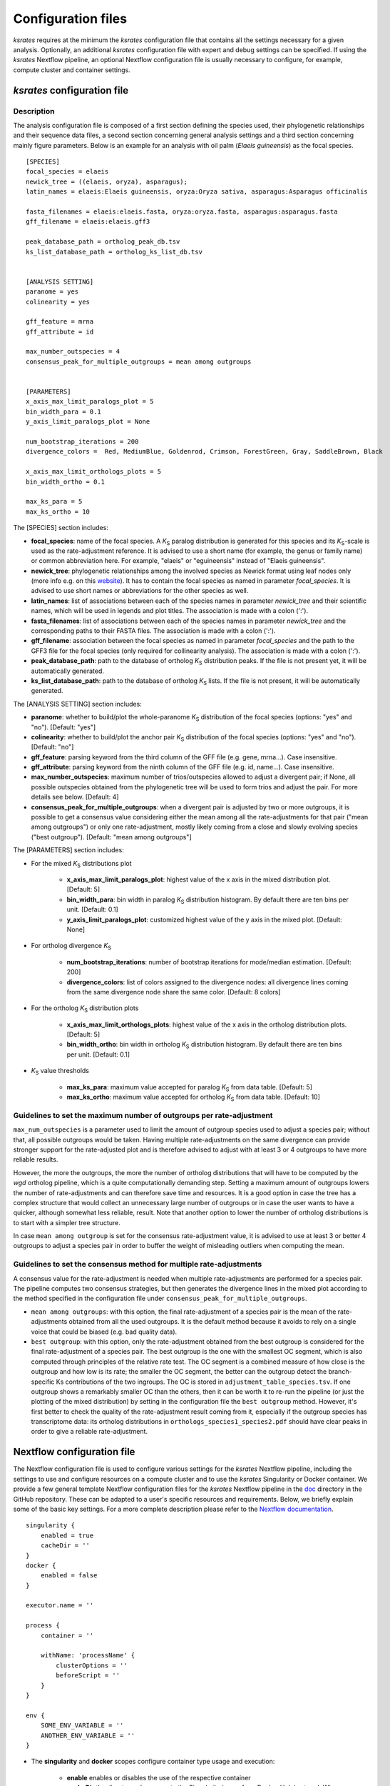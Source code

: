 .. _`config_sections`:

Configuration files
*******************

*ksrates* requires at the minimum the *ksrates* configuration file that contains all the settings necessary for a given analysis. Optionally, an additional *ksrates* configuration file with expert and debug settings can be specified. If using the *ksrates* Nextflow pipeline, an optional Nextflow configuration file is usually necessary to configure, for example, compute cluster and container settings.


.. _`pipeline_config_section`:

*ksrates* configuration file
============================

Description
-----------

The analysis configuration file is composed of a first section defining the species used, their phylogenetic relationships and their sequence data files, a second section concerning general analysis settings and a third section concerning mainly figure parameters. Below is an example for an analysis with oil palm (*Elaeis guineensis*) as the focal species. ::

    [SPECIES]
    focal_species = elaeis
    newick_tree = ((elaeis, oryza), asparagus);
    latin_names = elaeis:Elaeis guineensis, oryza:Oryza sativa, asparagus:Asparagus officinalis

    fasta_filenames = elaeis:elaeis.fasta, oryza:oryza.fasta, asparagus:asparagus.fasta
    gff_filename = elaeis:elaeis.gff3

    peak_database_path = ortholog_peak_db.tsv
    ks_list_database_path = ortholog_ks_list_db.tsv


    [ANALYSIS SETTING]
    paranome = yes
    colinearity = yes

    gff_feature = mrna
    gff_attribute = id

    max_number_outspecies = 4
    consensus_peak_for_multiple_outgroups = mean among outgroups


    [PARAMETERS]
    x_axis_max_limit_paralogs_plot = 5
    bin_width_para = 0.1
    y_axis_limit_paralogs_plot = None

    num_bootstrap_iterations = 200
    divergence_colors =  Red, MediumBlue, Goldenrod, Crimson, ForestGreen, Gray, SaddleBrown, Black

    x_axis_max_limit_orthologs_plots = 5
    bin_width_ortho = 0.1

    max_ks_para = 5
    max_ks_ortho = 10

The [SPECIES] section includes:

.. TODO: are spaces tolerated in species name?

* **focal_species**: name of the focal species. A *K*:sub:`S` paralog distribution is generated for this species and its *K*:sub:`S`-scale is used as the rate-adjustment reference. It is advised to use a short name (for example, the genus or family name) or common abbreviation here. For example, "elaeis" or "eguineensis" instead of "Elaeis guineensis".
* **newick_tree**: phylogenetic relationships among the involved species as Newick format using leaf nodes only (more info e.g. on this `website <https://evolution.genetics.washington.edu/phylip/newicktree.html>`__). It has to contain the focal species as named in parameter `focal_species`. It is advised to use short names or abbreviations for the other species as well.
* **latin_names**: list of associations between each of the species names in parameter `newick_tree` and their scientific names, which will be used in legends and plot titles. The association is made with a colon (':').
* **fasta_filenames**: list of associations between each of the species names in parameter `newick_tree` and the corresponding paths to their FASTA files. The association is made with a colon (':').
* **gff_filename**: association between the focal species as named in parameter `focal_species` and the path to the GFF3 file for the focal species (only required for collinearity analysis). The association is made with a colon (':').
* **peak_database_path**: path to the database of ortholog *K*:sub:`S` distribution peaks. If the file is not present yet, it will be automatically generated.
* **ks_list_database_path**: path to the database of ortholog *K*:sub:`S` lists. If the file is not present, it will be automatically generated.

The [ANALYSIS SETTING] section includes:

* **paranome**: whether to build/plot the whole-paranome *K*:sub:`S` distribution of the focal species (options: "yes" and "no"). [Default: "yes"]
* **colinearity**: whether to build/plot the anchor pair *K*:sub:`S` distribution of the focal species (options: "yes" and "no"). [Default: "no"]
* **gff_feature**: parsing keyword from the third column of the GFF file (e.g. gene, mrna...). Case insensitive.
* **gff_attribute**: parsing keyword from the ninth column of the GFF file (e.g. id, name...). Case insensitive. 
* **max_number_outspecies**: maximum number of trios/outspecies allowed to adjust a divergent pair; if None, all possible outspecies obtained from the phylogenetic tree will be used to form trios and adjust the pair. For more details see below. [Default: 4]
* **consensus_peak_for_multiple_outgroups**: when a divergent pair is adjusted by two or more outgroups, it is possible to get a consensus value considering either the mean among all the rate-adjustments for that pair ("mean among outgroups") or only one rate-adjustment, mostly likely coming from a close and slowly evolving species ("best outgroup"). [Default: "mean among outgroups"]

The [PARAMETERS] section includes:

* For the mixed *K*:sub:`S` distributions plot

    * **x_axis_max_limit_paralogs_plot**: highest value of the x axis in the mixed distribution plot. [Default: 5]
    * **bin_width_para**: bin width in paralog *K*:sub:`S` distribution histogram. By default there are ten bins per unit. [Default: 0.1]
    * **y_axis_limit_paralogs_plot**: customized highest value of the y axis in the mixed plot. [Default: None]
    
* For ortholog divergence *K*:sub:`S`

    * **num_bootstrap_iterations**: number of bootstrap iterations for mode/median estimation. [Default: 200]
    * **divergence_colors**: list of colors assigned to the divergence nodes: all divergence lines coming from the same divergence node share the same color. [Default: 8 colors]
    
* For the ortholog *K*:sub:`S` distribution plots

    * **x_axis_max_limit_orthologs_plots**: highest value of the x axis in the ortholog distribution plots. [Default: 5]
    * **bin_width_ortho**: bin width in ortholog *K*:sub:`S` distribution histogram. By default there are ten bins per unit. [Default: 0.1]
    
* *K*:sub:`S` value thresholds

    * **max_ks_para**: maximum value accepted for paralog *K*:sub:`S` from data table. [Default: 5]
    * **max_ks_ortho**: maximum value accepted for ortholog *K*:sub:`S` from data table. [Default: 10]


Guidelines to set the maximum number of outgroups per rate-adjustment
---------------------------------------------------------------------

``max_num_outspecies`` is a parameter used to limit the amount of outgroup species used to adjust a species pair; without that, all possible outgroups would be taken. Having multiple rate-adjustments on the same divergence can provide stronger support for the rate-adjusted plot and is therefore advised to adjust with at least 3 or 4 outgroups to have more reliable results.

However, the more the outgroups, the more the number of ortholog distributions that will have to be computed by the `wgd` ortholog pipeline, which is a quite computationally demanding step. Setting a maximum amount of outgroups lowers the number of rate-adjustments and can therefore save time and resources. It is a good option in case the tree has a complex structure that would collect an unnecessary large number of outgroups or in case the user wants to have a quicker, although somewhat less reliable, result. Note that another option to lower the number of ortholog distributions is to start with a simpler tree structure.

In case ``mean among outgroup`` is set for the consensus rate-adjustment value, it is advised to use at least 3 or better 4 outgroups to adjust a species pair in order to buffer the weight of misleading outliers when computing the mean.


Guidelines to set the consensus method for multiple rate-adjustments
--------------------------------------------------------------------

A consensus value for the rate-adjustment is needed when multiple rate-adjustments are performed for a species pair. The pipeline computes two consensus strategies, but then generates the divergence lines in the mixed plot according to the method specified in the configuration file under ``consensus_peak_for_multiple_outgroups``.

* ``mean among outgroups``: with this option, the final rate-adjustment of a species pair is the mean of the rate-adjustments obtained from all the used outgroups. It is the default method because it avoids to rely on a single voice that could be biased (e.g. bad quality data).
* ``best outgroup``: with this option, only the rate-adjustment obtained from the best outgroup is considered for the final rate-adjustment of a species pair. The best outgroup is the one with the smallest OC segment, which is also computed through principles of the relative rate test. The OC segment is a combined measure of how close is the outgroup and how low is its rate; the smaller the OC segment, the better can the outgroup detect the branch-specific Ks contributions of the two ingroups. The OC is stored in ``adjustment_table_species.tsv``. If one outgroup shows a remarkably smaller OC than the others, then it can be worth it to re-run the pipeline (or just the plotting of the mixed distribution) by setting in the configuration file the ``best outgroup`` method. However, it's first better to check the quality of the rate-adjustment result coming from it, especially if the outgroup species has transcriptome data: its ortholog distributions in ``orthologs_species1_species2.pdf`` should have clear peaks in order to give a reliable rate-adjustment.


.. _`nextflow_config_section`:

Nextflow configuration file
===========================

The Nextflow configuration file is used to configure various settings for the *ksrates* Nextflow pipeline, including the settings to use and configure resources on a compute cluster and to use the *ksrates* Singularity or Docker container. We provide a few general template Nextflow configuration files for the *ksrates* Nextflow pipeline in the `doc <https://github.com/VIB-PSB/ksrates/blob/master/doc/source>`_ directory in the GitHub repository. These can be adapted to a user's specific resources and requirements. Below, we briefly explain some of the basic key settings. For a more complete description please refer to the `Nextflow documentation <https://www.nextflow.io/docs/latest/config.html#configuration>`_. ::

    singularity {
        enabled = true
        cacheDir = ''
    }
    docker {
        enabled = false
    }

    executor.name = ''
								
    process {
        container = ''

        withName: 'processName' {
            clusterOptions = ''
            beforeScript = ''
        }
    }

    env {
    	SOME_ENV_VARIABLE = ''
    	ANOTHER_ENV_VARIABLE = ''
    }

* The **singularity** and **docker** scopes configure container type usage and execution:

    * **enable** enables or disables the use of the respective container
    * **cacheDir** the directory where remote the Singularity image from Docker Hub is stored. When using a computing cluster it must be a shared folder accessible to all computing nodes.

* The **executor.name** setting defines the system type or HPC scheduler to be used (e.g. ``sge``, ``local``)
* The **process** scope defines the configuration for the processes of the *ksrates* pipeline:

    * **container** defines the Singularity or Docker *ksrates* container image to be used (from Docker Hub or from a local copy if already downloaded):

        * to pull a Singularity container from Docker Hub: ``docker://vibpsb/ksrates:latest``
        * to pull a Docker container from Docker Hub: ``vibpsb/ksrates:latest``
        
      Has to match enabled container type (see above).

    * **withName** defines settings for individual processes in the *ksrates* Nextflow pipeline, for example:
    
    	* **clusterOption** any native configuration option accepted by your cluster submit command. You can use it to request non-standard resources or use settings that are specific to your cluster and not supported out of the box by Nextflow.
    	* **beforeScript** allows you to execute a custom (Bash) snippet before the main process script is run. This may be useful to initialise the underlying cluster environment or for other custom initialisation, for example it can be used to load required dependencies if one of the container is not used, provided that the cluster has those dependencies installed.
    	
      For a complete list of available settings, see the `Nextflow documentation <https://www.nextflow.io/docs/latest/process.html#process-directives>`_. The processes ``wgdParalogs`` and ``wgdOrthologs`` are the most computationally demanding and it is advised to assign them a higher computational power than the other processes.

* The **env** scope allows the definition one or more variable that will be exported in the environment where the workflow tasks will be executed.


.. _`expert_config_section`:

Expert configuration file
=========================

This is an optional configuration file that contains several \"expert\" parameters for fine-tuning the analysis or for development/debug purposes. The file has to be named `config_expert.txt` and is then automatically detected when launching *ksrates*. The following can be used as a template::

    [EXPERT PARAMETERS]
    
    logging_level = info
    distribution_peak_estimate = mode
    kde_bandwidth_modifier = 0.4
    plot_adjustment_arrows = no
    max_mixture_model_iterations = 300
    num_mixture_model_initializations = 10
    extra_paralogs_analyses_methods = no
    max_mixture_model_components = 5
    max_mixture_model_ks = 5
    max_gene_family_size = 200

* **logging_level**: the lowest logging/verbosity level of messages printed to the console/logs (increasing severity: *notset*, *debug*, *info*, *warning*, *error*, *critical*). Messages less severe than *level* will be ignored; *notset* causes all messages to be processed. [Default: "info"]
* **distribution_peak_estimate**: the statistical method used to obtain a single ortholog *K*:sub:`S` estimate for the divergence time of a species pair from its ortholog distribution or to obtain a single paralog *K*:sub:`S` estimate from an anchor *K*:sub:`S` cluster or from lognormal components in mixture models (options: mode or median). [Default: "mode"]
* **kde_bandwidth_modifier**: modifier to adjust the fitting of the KDE curve on the underlying whole-paranome or anchor *K*:sub:`S` distribution. The KDE Scott's factor internally computed by SciPy tends to produce an overly smooth KDE curve, especially with steep WGD peaks, and therefore it is reduced by multiplying it by a modifier. Decreasing the modifier leads to tighter fits, increasing it leads to smoother fits, and setting it to 1 gives the default KDE factor. Note that a too small factor is likely to take into account data noise. [Default: 0.4]
* **plot_adjustment_arrows**: flag to toggle the plotting of rate-adjustment arrows below the adjusted mixed paralog--ortholog *K*:sub:`S` plot. These arrows start from the original unadjusted ortholog divergence *K*:sub:`S` estimate and end on the rate-adjusted estimate (options: "yes" and "no"). [Default: "yes"]
* **max_mixture_model_iterations**: maximum number of EM iterations for mixture modeling. [Default: 300]
* **num_mixture_model_initializations**: number of times the EM algorithm is initialized (either for the random initialization in the exponential-lognormal mixture model or for k-means in the lognormal mixture model). [Default: 10]
* **max_mixture_model_components**: maximum number of components considered during execution of the mixture models. [Default: 5]
* **max_mixture_model_ks**: upper limit for the Ks range in which the exponential-lognormal and lognormal-only mixture models are performed. [Default: 5]
* **max_gene_family_size**: maximum number of members that any paralog gene family can have to be included in *K*:sub:`S` estimation. Large gene families increase the run time and are often composed of unrelated sequences grouped together by shared protein domains or repetitive sequences. But this is not always the case, so one may want to check manually the gene families in file ``paralog_distributions/wgd_<focal species>/<focal species>.mcl.tsv`` and increase (or even decrease) this number. [Default: 200]
